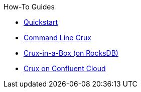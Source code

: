 .How-To Guides
* xref:quickstart.adoc[Quickstart]
* xref:command-line-crux.adoc[Command Line Crux]
* xref:in-a-box.adoc[Crux-in-a-Box (on RocksDB)]
* xref:confluent-cloud.adoc[Crux on Confluent Cloud]
